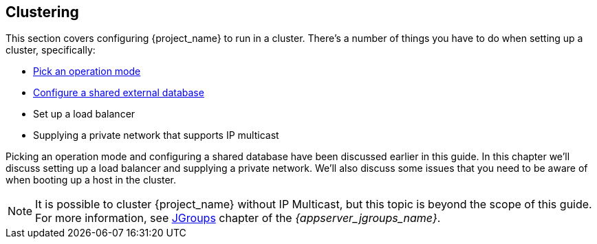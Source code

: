 
[[_clustering]]
== Clustering

This section covers configuring {project_name} to run in a cluster.  There's a number
of things you have to do when setting up a cluster, specifically:

* <<_operating-mode,Pick an operation mode>>
* <<_database,Configure a shared external database>>
* Set up a load balancer
* Supplying a private network that supports IP multicast

Picking an operation mode and configuring a shared database have been discussed earlier in this guide.  In this chapter
we'll discuss setting up a load balancer and supplying a private network.  We'll also discuss some issues that you need
to be aware of when booting up a host in the cluster.

NOTE:  It is possible to cluster {project_name} without IP Multicast, but this topic is beyond the scope of this guide.  For more information, see link:{appserver_jgroups_link}[JGroups] chapter of the _{appserver_jgroups_name}_.
